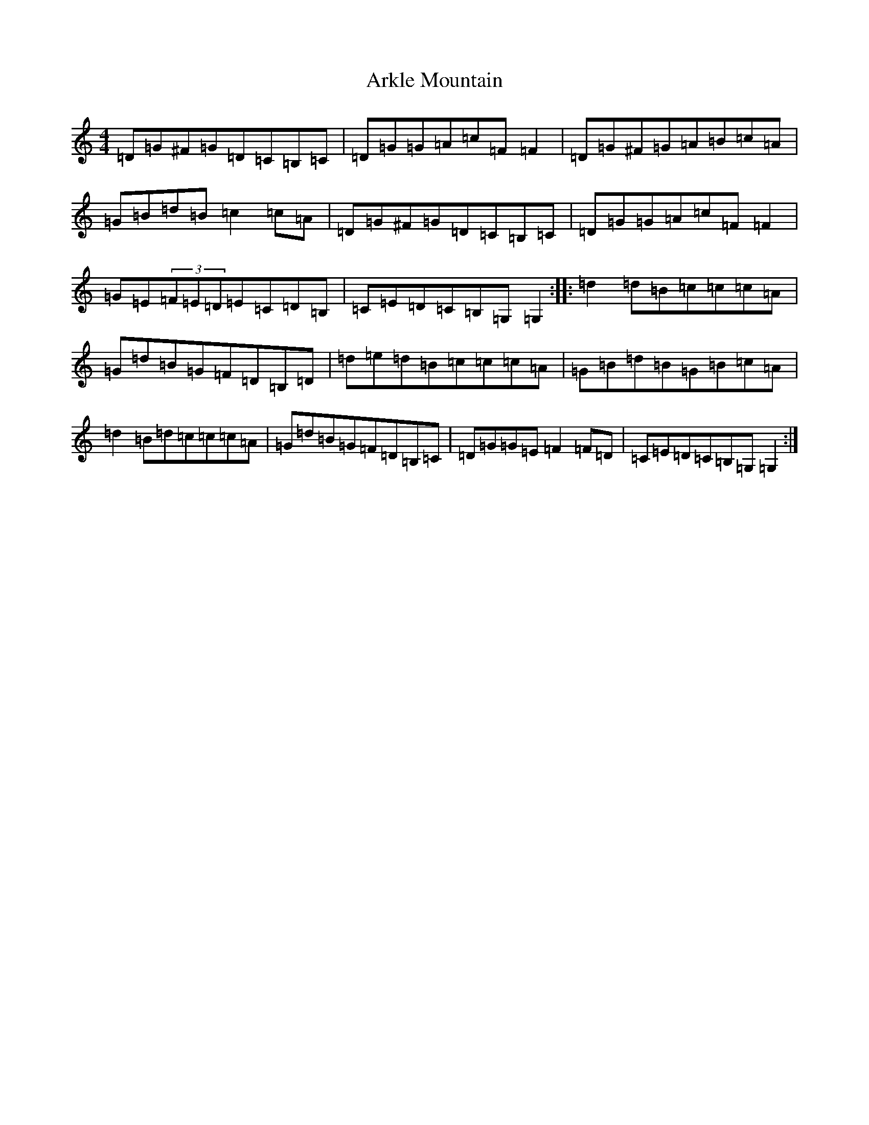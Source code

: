 X: 921
T: Arkle Mountain
S: https://thesession.org/tunes/2462#setting2462
R: reel
M:4/4
L:1/8
K: C Major
=D=G^F=G=D=C=B,=C|=D=G=G=A=c=F=F2|=D=G^F=G=A=B=c=A|=G=B=d=B=c2=c=A|=D=G^F=G=D=C=B,=C|=D=G=G=A=c=F=F2|=G=E(3=F=E=D=E=C=D=B,|=C=E=D=C=B,=G,=G,2:||:=d2=d=B=c=c=c=A|=G=d=B=G=F=D=B,=D|=d=e=d=B=c=c=c=A|=G=B=d=B=G=B=c=A|=d2=B=d=c=c=c=A|=G=d=B=G=F=D=B,=C|=D=G=G=E=F2=F=D|=C=E=D=C=B,=G,=G,2:|